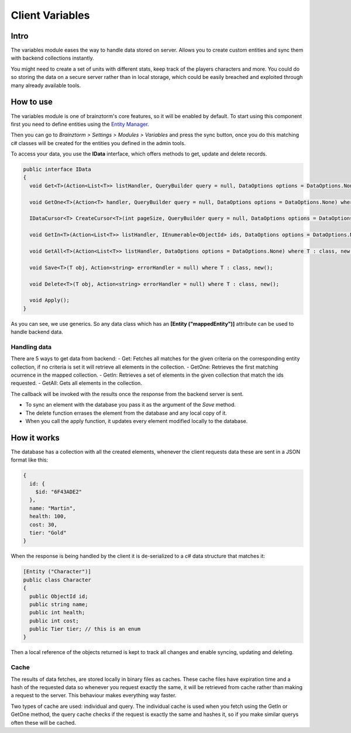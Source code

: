 Client Variables
================

Intro
-----
The variables module eases the way to handle data stored on server. Allows you to create custom entities and sync them with backend collections instantly.

You might need to create a set of units with different stats, keep track of the players characters and more. You could do so storing the data on a secure server rather than in local storage, which could be easily breached and exploited through many already available tools.

How to use
----------
The variables module is one of brainztorm's core features, so it will be enabled by default. To start using this component  first you need to define entities using the `Entity Manager <https://github.com/BrainzGames/Brainztorm-docs/blob/master/manual/variables/server.rst#create-a-new-structure>`_.

Then you can go to *Brainztorm > Settings > Modules > Variables* and press the sync button, once you do this matching c# classes will be created for the entities you defined in the admin tools.

To access your data, you use the **IData** interface, which offers methods to get, update and delete records.

.. code-block:: c#

  public interface IData
  {
    void Get<T>(Action<List<T>> listHandler, QueryBuilder query = null, DataOptions options = DataOptions.None) where T : class, new();
    
    void GetOne<T>(Action<T> handler, QueryBuilder query = null, DataOptions options = DataOptions.None) where T : class, new();
    
    IDataCursor<T> CreateCursor<T>(int pageSize, QueryBuilder query = null, DataOptions options = DataOptions.None) where T : class, new();
    
    void GetIn<T>(Action<List<T>> listHandler, IEnumerable<ObjectId> ids, DataOptions options = DataOptions.None) where T : class, new();
    
    void GetAll<T>(Action<List<T>> listHandler, DataOptions options = DataOptions.None) where T : class, new();
    
    void Save<T>(T obj, Action<string> errorHandler = null) where T : class, new();
    
    void Delete<T>(T obj, Action<string> errorHandler = null) where T : class, new();
    
    void Apply();
  }

As you can see, we use generics. So any data class which has an **[Entity ("mappedEntity")]** attribute can be used to handle backend data.

Handling data
^^^^^^^^^^^^^
There are 5 ways to get data from backend:
- Get: Fetches all matches for the given criteria on the corresponding entity collection, if no criteria is set it will retrieve all elements in the collection.
- GetOne: Retrieves the first matching ocurrence in the mapped collection.
- GetIn: Retrieves a set of elements in the given collection that match the ids requested.
- GetAll: Gets all elements in the collection.

The callback will be invoked with the results once the response from the backend server is sent.

- To sync an element with the database you pass it as the argument of the *Save* method.

- The delete function errases the element from the database and any local copy of it.

- When you call the apply function, it updates every element modified locally to the database.

How it works
------------
The database has a collection with all the created elements, whenever the client requests data these are sent in a JSON format like this:

.. code-block:: javascript
  
  {
    id: {
      $id: "6F43ADE2"
    },
    name: "Martin",
    health: 100,
    cost: 30,
    tier: "Gold"
  }
  
When the response is being handled by the client it is de-serialized to a c# data structure that matches it:

.. code-block:: c#

  [Entity ("Character")]
  public class Character
  {
    public ObjectId id;
    public string name;
    public int health;
    public int cost;
    public Tier tier; // this is an enum
  }
  
Then a local reference of the objects returned is kept to track all changes and enable syncing, updating and deleting.

Cache
^^^^^
The results of data fetches, are stored locally in binary files as caches. These cache files have expiration time and a hash of the requested data so whenever you request exactly the same, it will be retrieved from cache rather than making a request to the server. This behaviour makes everything way faster.

Two types of cache are used: individual and query. The individual cache is used when you fetch using the GetIn or GetOne method, the query cache checks if the request is exactly the same and hashes it, so if you make similar querys often these will be cached.
